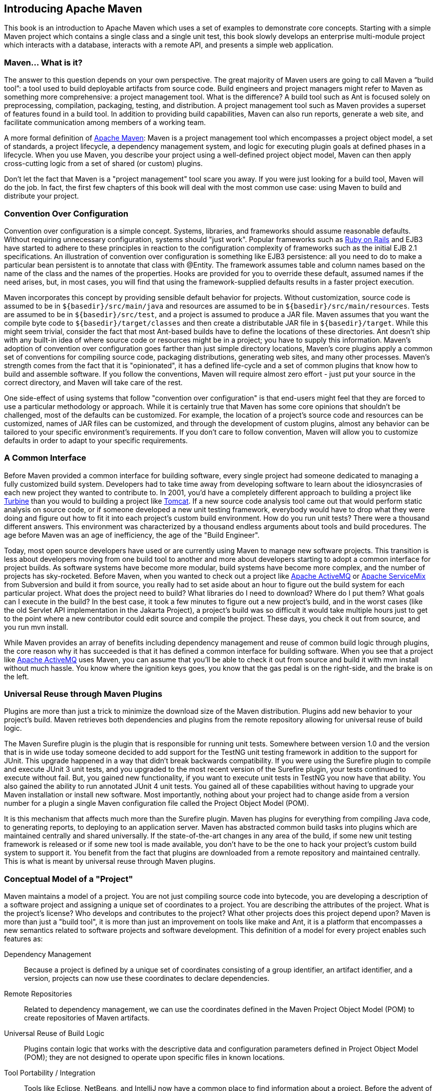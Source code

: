 [[introduction]]
== Introducing Apache Maven

This book is an introduction to Apache Maven which uses a set of
examples to demonstrate core concepts. Starting with a simple Maven
project which contains a single class and a single unit test, this
book slowly develops an enterprise multi-module project which
interacts with a database, interacts with a remote API, and presents a
simple web application.

[[introduction-sect-whatIsMaven]]
=== Maven... What is it?

The answer to this question depends on your own perspective. The great
majority of Maven users are going to call Maven a “build tool”: a tool
used to build deployable artifacts from source code. Build engineers
and project managers might refer to Maven as something more
comprehensive: a project management tool. What is the difference? A
build tool such as Ant is focused solely on preprocessing,
compilation, packaging, testing, and distribution. A project
management tool such as Maven provides a superset of features found in
a build tool. In addition to providing build capabilities, Maven can
also run reports, generate a web site, and facilitate communication
among members of a working team.

A more formal definition of http://maven.apache.org[Apache Maven]:
Maven is a project management tool which encompasses a project object
model, a set of standards, a project lifecycle, a dependency
management system, and logic for executing plugin goals at defined
phases in a lifecycle. When you use Maven, you describe your project
using a well-defined project object model, Maven can then apply
cross-cutting logic from a set of shared (or custom) plugins.

Don't let the fact that Maven is a "project management" tool scare you
away. If you were just looking for a build tool, Maven will do the
job. In fact, the first few chapters of this book will deal with the
most common use case: using Maven to build and distribute your
project.

[[installation-sect-conventionConfiguration]]
=== Convention Over Configuration

Convention over configuration is a simple concept. Systems, libraries,
and frameworks should assume reasonable defaults. Without requiring
unnecessary configuration, systems should "just work". Popular
frameworks such as http://www.rubyonrails.org/[Ruby on Rails] and EJB3
have started to adhere to these principles in reaction to the
configuration complexity of frameworks such as the initial EJB 2.1
specifications. An illustration of convention over configuration is
something like EJB3 persistence: all you need to do to make a
particular bean persistent is to annotate that class with @Entity.
The framework assumes table and column names based on the name of the
class and the names of the properties. Hooks are provided for you to
override these default, assumed names if the need arises, but, in most
cases, you will find that using the framework-supplied defaults
results in a faster project execution.

Maven incorporates this concept by providing sensible default behavior
for projects. Without customization, source code is assumed to be in
`${basedir}/src/main/java` and resources are assumed to be in
`${basedir}/src/main/resources`. Tests are assumed to be in
`${basedir}/src/test`, and a project is assumed to produce a JAR
file. Maven assumes that you want the compile byte code to
`${basedir}/target/classes` and then create a distributable JAR file
in `${basedir}/target`. While this might seem trivial, consider the
fact that most Ant-based builds have to define the locations of these
directories. Ant doesn't ship with any built-in idea of where source
code or resources might be in a project; you have to supply this
information. Maven's adoption of convention over configuration goes
farther than just simple directory locations, Maven's core plugins
apply a common set of conventions for compiling source code, packaging
distributions, generating web sites, and many other processes. Maven's
strength comes from the fact that it is "opinionated", it has a
defined life-cycle and a set of common plugins that know how to build
and assemble software. If you follow the conventions, Maven will
require almost zero effort - just put your source in the correct
directory, and Maven will take care of the rest.

One side-effect of using systems that follow "convention over
configuration" is that end-users might feel that they are forced to
use a particular methodology or approach. While it is certainly true
that Maven has some core opinions that shouldn't be challenged, most
of the defaults can be customized. For example, the location of a
project's source code and resources can be customized, names of JAR
files can be customized, and through the development of custom
plugins, almost any behavior can be tailored to your specific
environment's requirements. If you don't care to follow convention,
Maven will allow you to customize defaults in order to adapt to your
specific requirements.

[[installation-sect-common-interface]]
=== A Common Interface

Before Maven provided a common interface for building software, every
single project had someone dedicated to managing a fully customized
build system. Developers had to take time away from developing
software to learn about the idiosyncrasies of each new project they
wanted to contribute to. In 2001, you'd have a completely different
approach to building a project like
http://turbine.apache.org/[Turbine] than you would to building a
project like http://tomcat.apache.org[Tomcat]. If a new source code
analysis tool came out that would perform static analysis on source
code, or if someone developed a new unit testing framework, everybody
would have to drop what they were doing and figure out how to fit it
into each project's custom build environment. How do you run unit
tests? There were a thousand different answers. This environment was
characterized by a thousand endless arguments about tools and build
procedures. The age before Maven was an age of inefficiency, the age
of the "Build Engineer".

Today, most open source developers have used or are currently using
Maven to manage new software projects. This transition is less about
developers moving from one build tool to another and more about
developers starting to adopt a common interface for project builds. As
software systems have become more modular, build systems have become
more complex, and the number of projects has sky-rocketed. Before
Maven, when you wanted to check out a project like
http://activemq.apache.org[Apache ActiveMQ] or
http://servicemix.apache.org[Apache ServiceMix] from Subversion and
build it from source, you really had to set aside about an hour to
figure out the build system for each particular project. What does the
project need to build? What libraries do I need to download? Where do
I put them? What goals can I execute in the build? In the best case,
it took a few minutes to figure out a new project's build, and in the
worst cases (like the old Servlet API implementation in the Jakarta
Project), a project's build was so difficult it would take multiple
hours just to get to the point where a new contributor could edit
source and compile the project. These days, you check it out from
source, and you run +mvn install+.

While Maven provides an array of benefits including dependency
management and reuse of common build logic through plugins, the core
reason why it has succeeded is that it has defined a common interface
for building software. When you see that a project like
http://wicket.apache.org[Apache ActiveMQ] uses Maven, you can assume
that you'll be able to check it out from source and build it with +mvn
install+ without much hassle. You know where the ignition keys goes,
you know that the gas pedal is on the right-side, and the brake is on
the left.

[[installation-sect-universal-reuse]]
=== Universal Reuse through Maven Plugins

Plugins are more than just a trick to minimize the download size of the
Maven distribution. Plugins add new behavior to your project's build.
Maven retrieves both dependencies and plugins from the remote repository
allowing for universal reuse of build logic.

The Maven Surefire plugin is the plugin that is responsible for
running unit tests. Somewhere between version 1.0 and the version that
is in wide use today someone decided to add support for the TestNG
unit testing framework in addition to the support for JUnit. This
upgrade happened in a way that didn't break backwards
compatibility. If you were using the Surefire plugin to compile and
execute JUnit 3 unit tests, and you upgraded to the most recent
version of the Surefire plugin, your tests continued to execute
without fail. But, you gained new functionality, if you want to
execute unit tests in TestNG you now have that ability. You also
gained the ability to run annotated JUnit 4 unit tests. You gained all
of these capabilities without having to upgrade your Maven
installation or install new software. Most importantly, nothing about
your project had to change aside from a version number for a plugin a
single Maven configuration file called the Project Object Model (POM).

It is this mechanism that affects much more than the Surefire
plugin. Maven has plugins for everything from compiling Java code, to
generating reports, to deploying to an application server. Maven has
abstracted common build tasks into plugins which are maintained
centrally and shared universally. If the state-of-the-art changes in
any area of the build, if some new unit testing framework is released
or if some new tool is made available, you don't have to be the one to
hack your project's custom build system to support it. You benefit
from the fact that plugins are downloaded from a remote repository and
maintained centrally. This is what is meant by universal reuse through
Maven plugins.

[[installation-sect-conceptual]]
=== Conceptual Model of a "Project"

Maven maintains a model of a project. You are not just compiling
source code into bytecode, you are developing a description of a
software project and assigning a unique set of coordinates to a
project. You are describing the attributes of the project. What is the
project's license? Who develops and contributes to the project? What
other projects does this project depend upon? Maven is more than just
a "build tool", it is more than just an improvement on tools like make
and Ant, it is a platform that encompasses a new semantics related to
software projects and software development. This definition of a model
for every project enables such features as:

Dependency Management::

   Because a project is defined by a unique set of coordinates
   consisting of a group identifier, an artifact identifier, and a
   version, projects can now use these coordinates to declare
   dependencies.

Remote Repositories::

   Related to dependency management, we can use the coordinates
   defined in the Maven Project Object Model (POM) to create
   repositories of Maven artifacts.

Universal Reuse of Build Logic::

   Plugins contain logic that works with the descriptive data and
   configuration parameters defined in Project Object Model (POM);
   they are not designed to operate upon specific files in known
   locations.

Tool Portability / Integration::

   Tools like Eclipse, NetBeans, and IntelliJ now have a common place
   to find information about a project. Before the advent of Maven,
   every IDE had a different way to store what was essentially a
   custom Project Object Model (POM). Maven has standardized this
   description, and while each IDE continues to maintain custom
   project files, they can be easily generated from the model.

Easy Searching and Filtering of Project Artifacts::

   Tools like Nexus allow you to index and search the contents of a
   repository using the information stored in the POM.

[[installation-sect-mavenAlternativeAnt]]
=== Is Maven an alternative to XYZ?

So, sure, Maven is an alternative to Ant, but
http://ant.apache.org[Apache Ant] continues to be a great, widely-used
tool. It has been the reigning champion of Java builds for years, and
you can integrate Ant build scripts with your project's Maven build
very easily. This is a common usage pattern for a Maven project. On
the other hand, as more and more open source projects move to Maven as
a project management platform, working developers are starting to
realize that Maven not only simplifies the task of build management,
it is helping to encourage a common interface between developers and
software projects. Maven is more of a platform than a tool, while you
could consider Maven an alternative to Ant, you are comparing apples
to oranges. "Maven" includes more than just a build tool.

This is the central point that makes all of the Maven vs. Ant, Maven
vs. Buildr, Maven vs. Gradle arguments irrelevant. Maven isn't totally
defined by the mechanics of your build system. It isn't about
scripting the various tasks in your build as much as it is about
encouraging a set of standards, a common interface, a life-cycle, a
standard repository format, a standard directory layout, etc. It
certainly isn't about what format the POM happens to be in (XML
vs. YAML vs. Ruby). Maven is much larger than that, and Maven refers
to much more than the tool itself. When this book talks of Maven, it
is referring to the constellation of software, systems, and standards
that support it. Buildr, Ivy, Gradle, all of these tools interact with
the repository format that Maven helped create, and you could just as
easily use a repository manager like Nexus to support a build written
entirely in Ant.

While Maven is an alternative to many of these tools, the community
needs to evolve beyond seeing technology as a zero-sum game between
unfriendly competitors in a competition for users and developers. This
might be how large corporations relate to one another, but it has very
little relevance to the way that open source communities work. The
headline "Who's winning? Ant or Maven?" isn't very constructive. If
you force us to answer this question, we're definitely going to say
that Maven is a superior alternative to Ant as a foundational
technology for a build; at the same time, Maven's boundaries are
constantly shifting and the Maven community is constantly trying to
seek out new ways to become more ecumenical, more inter-operable, more
cooperative. The core tenets of Maven are declarative builds,
dependency management, repository managers, universal reuse through
plugins, but the specific incarnation of these ideas at any given
moment is less important than the sense that the open source community
is collaborating to reduce the inefficiency of "enterprise-scale
builds".

[[installation-sect-compare-ant-maven]]
=== Comparing Maven with Ant

The authors of this book have no interest in creating a feud between
Apache Ant and Apache Maven, but we are also cognizant of the fact
that most organizations have to make a decision between the two
standard solutions: Apache Ant and Apache Maven. In this section, we
compare and contrast the tools.

Ant excels at build process, it is a build system modeled after make
with targets and dependencies. Each target consists of a set of
instructions which are coded in XML. There is a copy task and a javac
task as well as a jar task. When you use Ant, you supply Ant with
specific instructions for compiling and packaging your output. Look at
the following example of a simple `build.xml` file:

[[ex-ant-sample]]
.A Simple Ant build.xml File
----
<project name="my-project" default="dist" basedir=".">
  <description>simple example build file</description>
    
  <!-- set global properties for this build -->
  <property name="src" location="src/main/java"/>
  <property name="build" location="target/classes"/>
  <property name="dist"  location="target"/>

  <target name="init">
    <!-- Create the time stamp -->
    <tstamp/>
    <!-- Create the build directory structure used by compile -->
    <mkdir dir="${build}"/>
  </target>

  <target name="compile" depends="init"
          description="compile the source " >
    <!-- Compile the java code from ${src} into ${build} -->
    <javac srcdir="${src}" destdir="${build}"/>
  </target>

  <target name="dist" depends="compile"
          description="generate the distribution" >
    <!-- Create the distribution directory -->
    <mkdir dir="${dist}/lib"/>

    <!-- Ouput into ${build} into a MyProject-${DSTAMP}.jar file -->
    <jar jarfile="${dist}/lib/MyProject-${DSTAMP}.jar" 
         basedir="${build}"/>
  </target>

  <target name="clean"
          description="clean up" >
    <!-- Delete the ${build} and ${dist} directory trees -->
    <delete dir="${build}"/>
    <delete dir="${dist}"/>
  </target>
</project>
----

In this simple Ant example, you can see how you have to tell Ant
exactly what to do. There is a compile goal which includes the +javac+
task that compiles the source in the `src/main/java` directory to the
'target/classes' directory. You have to tell Ant exactly where your
source is, where you want the resulting bytecode to be stored, and how
to package this all into a JAR file. While there are some recent
developments that help make Ant less procedural, a developer's
experience with Ant is in coding a procedural language written in XML.

Contrast the previous Ant example with a Maven example. In Maven, to
create a JAR file from some Java source, all you need to do is create
a simple `pom.xml`, place your source code in
`${basedir}/src/main/java` and then run +mvn install+ from the
command line. The example Maven `pom.xml` that achieves the same
results as the simple Ant file listed in <<ex-ant-sample>> is shown in
<<ex-maven-sample>>.

[[ex-maven-sample]]
.A Sample Maven pom.xml
----
<project>
  <modelVersion>4.0.0</modelVersion>
  <groupId>org.sonatype.mavenbook</groupId>
  <artifactId>my-project</artifactId>
  <version>1.0-SNAPSHOT</version>
</project>
----

That's all you need in your `pom.xml`. Running +mvn install+ from the
command line will process resources, compile source, execute unit
tests, create a JAR, and install the JAR in a local repository for
reuse in other projects. Without modification, you can run +mvn site+
and then find an `index.html` file in `target/site` that contains
links to JavaDoc and a few reports about your source code.

Admittedly, this is the simplest possible example project containing
nothing more than some source code and producing a simple JAR. It is a
project which closely follows Maven conventions and doesn't require
any dependencies or customization. If we wanted to start customizing
the behavior, our `pom.xml` is going to grow in size, and in the
largest of projects you can see collections of very complex Maven POMs
which contain a great deal of plugin customization and dependency
declarations. But, even when your project's POM files become more
substantial, they hold an entirely different kind of information from
the build file of a similarly sized project using Ant. Maven POMs
contain declarations: "This is a JAR project", and "The source code is
in `src/main/java`". Ant build files contain explicit instructions:
"This is project", "The source is in `src/main/java`", "Run javac
against this directory", "Put the results in `target/classes`",
"Create a JAR from the ....", etc. Where Ant had to be explicit about
the process, there was something "built-in" to Maven that just knew
where the source code was and how it should be processed.

The differences between Ant and Maven in this example are:

Apache Ant::

  * Ant doesn't have formal conventions like a common project
     directory structure or default behavior. You have to tell Ant
     exactly where to find the source and where to put the
     output. Informal conventions have emerged over time, but they
     haven't been codified into the product.

  * Ant is procedural. You have to tell Ant exactly what to do and
     when to do it. You have to tell it to compile, then copy, then
     compress.

  * Ant doesn't have a lifecycle. You have to define goals and goal
     dependencies. You have to attach a sequence of tasks to each goal
     manually.

Apache Maven::

  * Maven has conventions. It knows where your source code is because
       you followed the convention. Maven's Compiler plugin put the
       bytecode in `target/classes`, and it produces a JAR file in
       target.

  * Maven is declarative. All you had to do was create a `pom.xml`
     file and put your source in the default directory. Maven took
     care of the rest.

  * Maven has a lifecycle which was invoked when you executed +mvn
     install+. This command told Maven to execute a series of
     sequential lifecycle phases until it reached the install
     lifecycle phase. As a side-effect of this journey through the
     lifecycle, Maven executed a number of default plugin goals which
     did things like compile and create a JAR.

Maven has built-in intelligence about common project tasks in the form
of Maven plugins. If you wanted to write and execute unit tests, all
you would need to do is write the tests, place them in
`${basedir}/src/test/java`, add a test-scoped dependency on
either TestNG or JUnit, and run +mvn test+. If you wanted to deploy a
web application and not a JAR, all you would need to do is change your
project type to +war+ and put your docroot in
`${basedir}/src/main/webapp`. Sure, you can do all of this with
Ant, but you will be writing the instructions from scratch. In Ant,
you would first have to figure out where the JUnit JAR file should
be. Then you would have to create a classpath that includes the JUnit
JAR file. Then you would tell Ant where it should look for test source
code, write a goal that compiles the test source to bytecode, and
execute the unit tests with JUnit.

Without supporting technologies like antlibs and Ivy (even with these
supporting technologies), Ant has the feeling of a custom procedural
build. An efficient set of Maven POMs in a project which adheres to
Maven's assumed conventions has surprisingly little XML compared to
the Ant alternative. Another benefit of Maven is the reliance on
widely-shared Maven plugins. Everyone uses the Maven Surefire plugin
for unit testing, and if someone adds support for a new unit testing
framework, you can gain new capabilities in your own build by just
incrementing the version of a particular Maven plugin in your
project's POM.

The decision to use Maven or Ant isn't a binary one, and Ant still has
a place in a complex build. If your current build contains some highly
customized process, or if you've written some Ant scripts to complete
a specific process in a specific way that cannot be adapted to the
Maven standards, you can still use these scripts with Maven. Ant is
made available as a core Maven plugin. Custom Maven plugins can be
implemented in Ant, and Maven projects can be configured to execute
Ant scripts within the Maven project lifecycle.